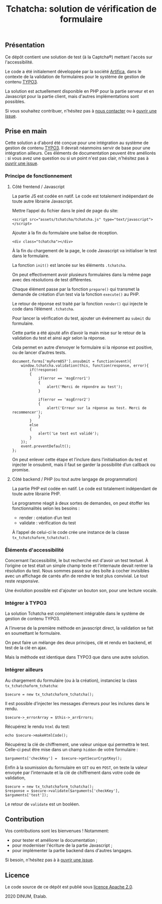 #+title: Tchatcha: solution de vérification de formulaire

** Présentation

Ce dépôt contient une solution de test (à la Captcha®) mettant l'accès
sur l'accessibilité.

Le code a été initialement développée par la société [[https://www.artifica.fr/][Artifica]], dans le
contexte de la validation de formulaires pour le système de gestion de
contenu [[https://typo3.org/][TYPO3]].

La solution est actuellement disponible en PHP pour la partie serveur
et en Javascript pour la partie client, mais d'autres implémentations
sont possibles.

Si vous souhaitez contribuer, n'hésitez pas à [[mailto:opensource@data.gouv.fr][nous contacter]] ou à
[[https://github.com/etalab/etalabcha/issues][ouvrir une issue]].

** Prise en main

Cette solution a d'abord été conçue pour une intégration au système de
gestion de contenu [[https://sill.etalab.gouv.fr/fr/software?id=203][TYPO3]].  Il devrait néanmoins servir de base pour
une intégration ailleurs.  Ces éléments de documentation peuvent être
améliorés : si vous avez une question ou si un point n'est pas clair,
n'hésitez pas à [[https://github.com/etalab/tchatcha/issues/new][ouvrir une issue]].

*** Principe de fonctionnement

**** Côté frentend / Javascript

La partie JS est codée en natif.  Le code est totalement indépendant
de toute autre librairie Javascript.

Mettre l’appel du fichier dans le pied de page du site:

: <script src="assets/tchatcha/tchatcha.js" type="text/javascript"></script>

Ajouter à la fin du formulaire une balise de réception.

: <div class="tchatcha"></div>

À la fin du chargement de la page, le code Javascript va initialiser
le test dans le formulaire.

La fonction =init()= est lancée sur les éléments =.tchatcha=.

On peut effectivement avoir plusieurs formulaires dans la même page
avec des résolutions de test différentes.

Chaque élément passe par la fonction =prepare()= qui transmet la demande
de création d’un test via la fonction =execute()= au PHP.

Le retour de réponse est traité par la fonction =render()= qui injecte
le code dans l’élément =.tchatcha=.

Pour lancer la vérification du test, ajouter un événement au =submit=
du formulaire.

Cette partie a été ajouté afin d’avoir la main mise sur le retour de
la validation du test et ainsi agir selon la réponse.

Cela permet en autre d’envoyer le formulaire si la réponse est
positive, ou de lancer d’autres tests.

: document.forms['myForm857'].onsubmit = function(event){
:     window.tchatcha.validation(this, function(response, error){
:         if(!response)
:         {
:             if(error == 'msgError1')
:             {
:                 alert('Merci de répondre au test');
:             }
: 
:             if(error == 'msgError2')
:             {
:                 alert('Erreur sur la réponse au test. Merci de recommencer');
:             }
:         }
:         else
:         {
:             alert('Le test est validé');
:         }
:     });
:     event.preventDefault();
: };

On peut enlever cette étape et l’inclure dans l’initialisation du
test et injecter le onsubmit, mais il faut se garder la possibilité
d’un callback ou promise.

**** Côté backend / PHP (ou tout autre langage de programmation)

La partie PHP est codée en natif. Le code est totalement indépendant
de toute autre librairie PHP.

Le programme réagit à deux sortes de demandes, on peut étoffer les
fonctionnalités selon les besoins :

- render : création d’un test
- validate : vérification du test

À l’appel de celui-ci le code crée une instance de la classe
=tx_tchatchaform_tchatcha()=.

*** Éléments d'accessibilité

Concernant l’accessibilité, le but recherché est d'avoir un test
textuel.  À l’origine ce test était un simple champ texte et
l’internaute devait rentrer la résolution du test.  Nous sommes
passé sur des boîte à cocher invisibles avec un affichage de carrés
afin de rendre le test plus convivial.  Le tout reste /responsive/.

Une évolution possible est d'ajouter un bouton son, pour une lecture
vocale.

*** Intégrer à TYPO3

La solution Tchatcha est complétement intégrable dans le système de
gestion de contenu TYPO3.

A l’inverse de la première méthode en javascript direct, la validation
se fait en soumettant le formulaire.

On peut faire un mélange des deux principes, clé et rendu en backend,
et test de la clé en ajax.

Mais la méthode est identique dans TYPO3 que dans une autre solution.

*** Intégrer ailleurs

Au chargement du formulaire (ou à la création), instanciez la class
=tx_tchatchaform_tchatcha=:

: $secure = new tx_tchatchaform_tchatcha();

Il est possible d’injecter les messages d’erreurs pour les inclures
dans le rendu.

: $secure->_errorArray = $this->_arrErrors;

Récupérez le rendu =html= du test:

: echo $secure->makeHtmlCode();

Récupérez la clé de chiffrement, une valeur unique qui permettra le
test.  Celle-ci peut être mise dans un champ =hidden= de votre formulaire :

: $arguments['checkKey'] =  $secure->getSecurCryptKey();

Enfin à la soumission du formulaire en =GET= ou en =POST=, on teste la
valeur envoyée par l’internaute et la clé de chiffrement dans votre
code de validation,

: $secure = new tx_tchatchaform_tchatcha();
: $response = $secure->validate($arguments['checkKey'], $arguments['test']);

Le retour de =validate= est un booléen.

** Contribution

Vos contributions sont les bienvenues ! Notamment:

- pour tester et améliorer la documentation ;
- pour moderniser l'écriture de la partie Javascript ;
- pour implémenter la partie backend dans d'autres langages.

Si besoin, n'hésitez pas à à [[https://github.com/etalab/etalabcha/issues][ouvrir une issue]].

** Licence

Le code source de ce dépôt est publié sous [[file:LICENSE][licence Apache 2.0]].

2020 DINUM, Etalab.
